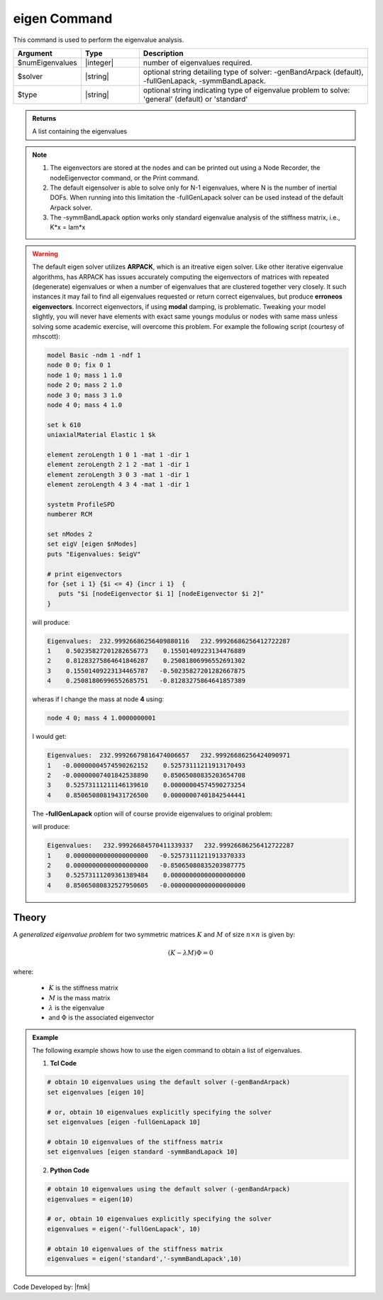 .. _eigen:

eigen Command
*************

This command is used to perform the eigenvalue analysis.

.. function:: eigen <type> <$solver> $numEigenvalues

.. csv-table:: 
   :header: "Argument", "Type", "Description"
   :widths: 10, 10, 40
   
   $numEigenvalues, |integer|, number of eigenvalues required.
   $solver, |string|, "optional string detailing type of solver: -genBandArpack (default), -fullGenLapack, -symmBandLapack."
   $type, |string|, optional string indicating type of eigenvalue problem to solve: 'general' (default) or 'standard'

.. admonition:: Returns
   
   A list containing the eigenvalues


.. note::
   1.  The eigenvectors are stored at the nodes and can be printed out using a Node Recorder, the nodeEigenvector command, or the Print command.
   2.  The default eigensolver is able to solve only for N-1 eigenvalues, where N is the number of inertial DOFs. When running into this limitation the -fullGenLapack solver can be used instead of the default Arpack solver.
   3. The -symmBandLapack option works only standard eigenvalue analysis of the stiffness matrix, i.e., K*x = lam*x


.. warning::

   The default eigen solver utilizes **ARPACK**, which is an itreative eigen solver. Like other iterative eigenvalue algorithms, has ARPACK has issues accurately computing the eigenvectors of matrices with repeated (degenerate) eigenvalues or when a number of eigenvalues that are clustered together very closely. It such instances it may fail to find all eigenvalues requested or return correct eigenvalues, but produce **erroneos eigenvectors**. Incorrect eigenvectors, if using **modal** damping, is problematic.  Tweaking your model slightly, you will never have elements with exact same youngs modulus or nodes with same mass unless solving some academic exercise, will overcome this problem. For example the following script (courtesy of mhscott): 

   .. code::

      model Basic -ndm 1 -ndf 1
      node 0 0; fix 0 1
      node 1 0; mass 1 1.0
      node 2 0; mass 2 1.0
      node 3 0; mass 3 1.0
      node 4 0; mass 4 1.0

      set k 610
      uniaxialMaterial Elastic 1 $k

      element zeroLength 1 0 1 -mat 1 -dir 1
      element zeroLength 2 1 2 -mat 1 -dir 1
      element zeroLength 3 0 3 -mat 1 -dir 1
      element zeroLength 4 3 4 -mat 1 -dir 1

      systetm ProfileSPD
      numberer RCM
      
      set nModes 2
      set eigV [eigen $nModes]
      puts "Eigenvalues: $eigV"

      # print eigenvectors
      for {set i 1} {$i <= 4} {incr i 1}  {
         puts "$i [nodeEigenvector $i 1] [nodeEigenvector $i 2]"
      }


   will produce:

   .. code::
      
      Eigenvalues:  232.99926686256409880116   232.99926686256412722287  
      1    0.50235827201282656773    0.15501409223134476889
      2    0.81283275864641846287    0.25081806996552691302
      3    0.15501409223134465787   -0.50235827201282667875
      4    0.25081806996552685751   -0.81283275864641857389
   
   wheras if I change the mass at node **4** using:

   .. code::
      
      node 4 0; mass 4 1.0000000001   

   I would get:
   
   .. code::

      Eigenvalues:  232.99926679816474006657   232.99926686256424090971  
      1   -0.00000004574590262152    0.52573111211913170493
      2   -0.00000007401842538890    0.85065080835203654708
      3    0.52573111211146139610    0.00000004574590273254
      4    0.85065080819431726500    0.00000007401842544441
   

   The **-fullGenLapack** option will of course provide eigenvalues to original problem:

   .. code::   
      set eigV [eigen $nModes]

   will produce:
   
   .. code::
      
      Eigenvalues:   232.99926684570411339337   232.99926686256412722287  
      1    0.00000000000000000000   -0.52573111211913370333
      2    0.00000000000000000000   -0.85065080835203987775
      3    0.52573111209361389484    0.00000000000000000000
      4    0.85065080832527950605   -0.00000000000000000000
      
Theory
^^^^^^
|  A *generalized eigenvalue problem* for two symmetric matrices :math:`K` and :math:`M` of size :math:`n \times n` is given by:

.. math::
   \left (K - \lambda M \right ) \Phi = 0

|  where:
   
   *  :math:`K` is the stiffness matrix
   *  :math:`M` is the mass matrix
   *  :math:`\lambda` is the eigenvalue
   *  and :math:`\Phi` is the associated eigenvector

.. admonition:: Example
   
   The following example shows how to use the eigen command to obtain a list of eigenvalues.

   1. **Tcl Code**
   
   .. code:: tcl

      # obtain 10 eigenvalues using the default solver (-genBandArpack)
      set eigenvalues [eigen 10]
      
      # or, obtain 10 eigenvalues explicitly specifying the solver
      set eigenvalues [eigen -fullGenLapack 10]

      # obtain 10 eigenvalues of the stiffness matrix
      set eigenvalues [eigen standard -symmBandLapack 10]

   2. **Python Code**

   .. code:: python

      # obtain 10 eigenvalues using the default solver (-genBandArpack)
      eigenvalues = eigen(10)
      
      # or, obtain 10 eigenvalues explicitly specifying the solver
      eigenvalues = eigen('-fullGenLapack', 10)

      # obtain 10 eigenvalues of the stiffness matrix
      eigenvalues = eigen('standard','-symmBandLapack',10)

Code Developed by: |fmk|
